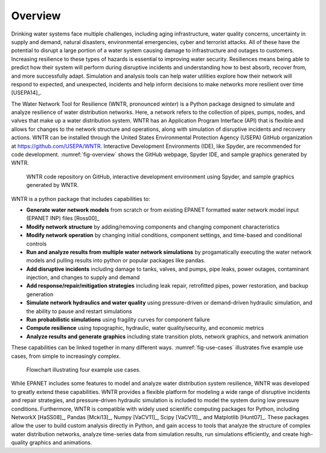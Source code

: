 .. raw:: latex

    \clearpage
	\listoffigures
	\listoftables
	\clearpage
    
Overview
======================================

Drinking water systems face multiple challenges, including 
aging infrastructure, 
water quality concerns, 
uncertainty in supply and demand, 
natural disasters, 
environmental emergencies, cyber
and terrorist attacks.  
All of these have the potential to disrupt a large portion of a water system causing damage to infrastructure and outages to customers.  
Increasing resilience to these types of hazards is essential to improving 
water security.  Resiliences means being able to predict how their system 
will perform during disruptive incidents and understanding how to best absorb, 
recover from, and more successfully adapt.  Simulation and analysis tools 
can help water utilities explore how their network will respond to expected, 
and unexpected, incidents and help inform decisions to make networks
more resilient over time [USEPA14]_.

The Water Network Tool for Resilience (WNTR, pronounced *winter*) is a Python 
package designed to simulate and analyze resilience of 
water distribution networks.  Here, a network refers to the collection of pipes, pumps, nodes, and valves that make up a water distribution system. 
WNTR has an Application Program Interface (API) that is flexible and allows for changes to the network structure and operations, 
along with simulation of disruptive incidents and recovery actions.  
WNTR can be installed through the United States Environmental Protection Agency (USEPA) GitHub organization at https://github.com/USEPA/WNTR.  
Interactive Development Environments (IDE), like Spyder, are recommended for code development.
:numref:`fig-overview` shows the GitHub webpage, Spyder IDE, and sample graphics generated by WNTR.

.. _fig-overview:
.. figure:: figures/overview.png
   :scale: 100 %
   :alt: WNTR graphics
   
   WNTR code repository on GitHub, interactive development environment using Spyder, and sample graphics generated by WNTR.
   
WNTR is a python package that includes capabilities to:

* **Generate water network models** from scratch or from existing EPANET formatted water network model input (EPANET INP) files [Ross00]_ 

* **Modify network structure** by adding/removing components and changing component characteristics

* **Modify network operation** by changing initial conditions, component settings, and time-based and conditional controls

* **Run and analyze results from multiple water network simulations** by progamatically executing the water network models and pulling results into python or popular packages like pandas.
  
* **Add disruptive incidents** including damage to tanks, valves, and pumps, pipe leaks, power outages, contaminant injection, and changes to supply and demand

* **Add response/repair/mitigation strategies** including leak repair, retrofitted pipes, power restoration, and backup generation

* **Simulate network hydraulics and water quality** using pressure-driven or demand-driven hydraulic simulation, and the ability to pause and restart simulations

* **Run probabilistic simulations** using fragility curves for component failure
  
* **Compute resilience** using topographic, hydraulic, water quality/security, and economic metrics

* **Analyze results and generate graphics** including state transition plots, network graphics, and network animation

These capabilities can be linked together in many different ways.
:numref:`fig-use-cases` illustrates five example use cases, from simple to increasingly complex.  

.. _fig-use-cases:
.. figure:: figures/use_cases.png
   :scale: 100 %
   :alt: WNTR user cases
   
   Flowchart illustrating four example use cases.

While EPANET includes some features to model and analyze water distribution system resilience, 
WNTR was developed to greatly extend these capabilities.
WNTR provides a flexible platform for modeling a wide range of disruptive incidents and repair strategies, and  
pressure-driven hydraulic simulation is included to model the system during low pressure conditions.
Furthermore, WNTR is compatible with widely used scientific computing packages for Python, 
including NetworkX [HaSS08]_, Pandas [Mcki13]_, Numpy [VaCV11]_, Scipy [VaCV11]_, and Matplotlib [Hunt07]_.  
These packages allow the user to build custom analysis directly in Python, and gain access to tools that
analyze the structure of complex water distribution networks, 
analyze time-series data from simulation results,
run simulations efficiently, and 
create high-quality graphics and animations.

